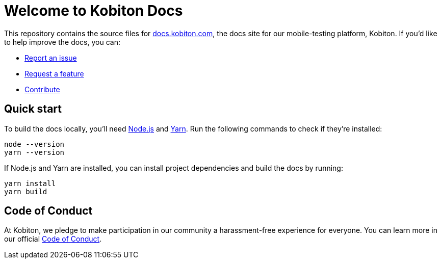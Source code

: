 = Welcome to Kobiton Docs

This repository contains the source files for link:https://docs.kobiton.com/[docs.kobiton.com], the docs site for our mobile-testing platform, Kobiton. If you'd like to help improve the docs, you can:

- link:https://github.com/kobiton/documentation/issues/new?assignees=&labels=&template=report-an-issue.md&title=[Report an issue]
- link:https://github.com/kobiton/documentation/issues/new?assignees=&labels=&template=request-a-feature.md&title=[Request a feature]
- xref:CONTRIBUTING.adoc[Contribute]

== Quick start

To build the docs locally, you'll need link:https://nodejs.org/[Node.js] and link:https://yarnpkg.com/[Yarn]. Run the following commands to check if they're installed:

[source,shell]
----
node --version
yarn --version
----

If Node.js and Yarn are installed, you can install project dependencies and build the docs by running:

[source,shell]
----
yarn install
yarn build
----

== Code of Conduct

At Kobiton, we pledge to make participation in our community a harassment-free experience for everyone. You can learn more in our official xref:CODE_OF_CONDUCT.adoc[Code of Conduct].
